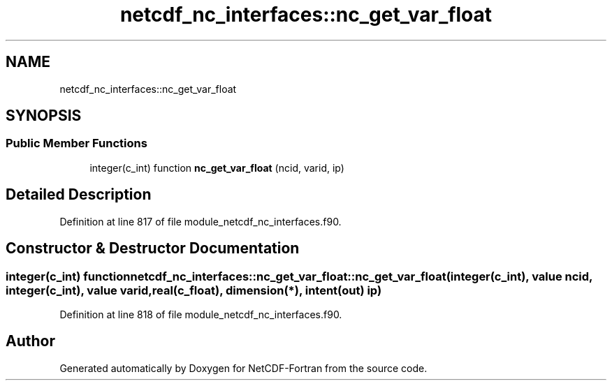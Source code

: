 .TH "netcdf_nc_interfaces::nc_get_var_float" 3 "Wed Jan 17 2018" "Version 4.5.0-development" "NetCDF-Fortran" \" -*- nroff -*-
.ad l
.nh
.SH NAME
netcdf_nc_interfaces::nc_get_var_float
.SH SYNOPSIS
.br
.PP
.SS "Public Member Functions"

.in +1c
.ti -1c
.RI "integer(c_int) function \fBnc_get_var_float\fP (ncid, varid, ip)"
.br
.in -1c
.SH "Detailed Description"
.PP 
Definition at line 817 of file module_netcdf_nc_interfaces\&.f90\&.
.SH "Constructor & Destructor Documentation"
.PP 
.SS "integer(c_int) function netcdf_nc_interfaces::nc_get_var_float::nc_get_var_float (integer(c_int), value ncid, integer(c_int), value varid, real(c_float), dimension(*), intent(out) ip)"

.PP
Definition at line 818 of file module_netcdf_nc_interfaces\&.f90\&.

.SH "Author"
.PP 
Generated automatically by Doxygen for NetCDF-Fortran from the source code\&.
